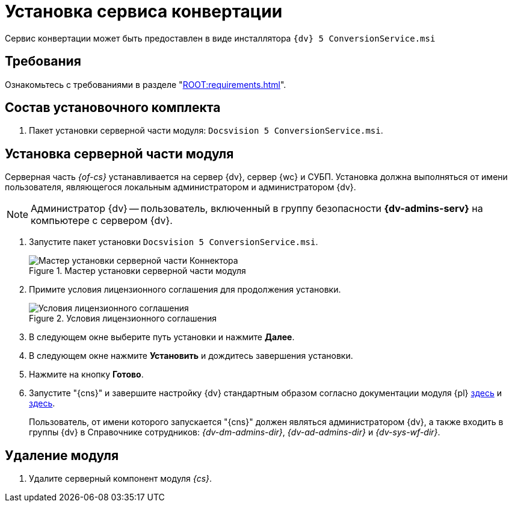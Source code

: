 = Установка сервиса конвертации

Сервис конвертации может быть предоставлен в виде инсталлятора `{dv} 5 ConversionService.msi`

[#requirements]
== Требования

Ознакомьтесь с требованиями в разделе "xref:ROOT:requirements.adoc[]".

[#package]
== Состав установочного комплекта

. Пакет установки серверной части модуля: `Docsvision 5 ConversionService.msi`.

[#server]
== Установка серверной части модуля

Серверная часть _{of-cs}_ устанавливается на сервер {dv}, сервер {wc} и СУБП. Установка должна выполняться от имени пользователя, являющегося локальным администратором и администратором {dv}.

[NOTE]
====
Администратор {dv} -- пользователь, включенный в группу безопасности *{dv-admins-serv}* на компьютере с сервером {dv}.
====

. Запустите пакет установки `Docsvision 5 ConversionService.msi`.
+
.Мастер установки серверной части модуля
image::install-server-hello.png[Мастер установки серверной части Коннектора]
+
. Примите условия лицензионного соглашения для продолжения установки.
+
.Условия лицензионного соглашения
image::install-server-license.png[Условия лицензионного соглашения]
+
. В следующем окне выберите путь установки и нажмите *Далее*.
. В следующем окне нажмите *Установить* и дождитесь завершения установки.
. Нажмите на кнопку *Готово*.
. Запустите "{cns}" и завершите настройку {dv} стандартным образом согласно документации модуля {pl} xref:5.5.5@platform:admin:config-master.adoc[здесь] и xref:5.5.5@platform:admin:post-config-server.adoc[здесь].
+
Пользователь, от имени которого запускается "{cns}" должен являться администратором {dv}, а также входить в группы {dv} в Справочнике сотрудников: _{dv-dm-admins-dir}_, _{dv-ad-admins-dir}_ и _{dv-sys-wf-dir}_.

[#uninstall]
== Удаление модуля

. Удалите серверный компонент модуля _{cs}_.

